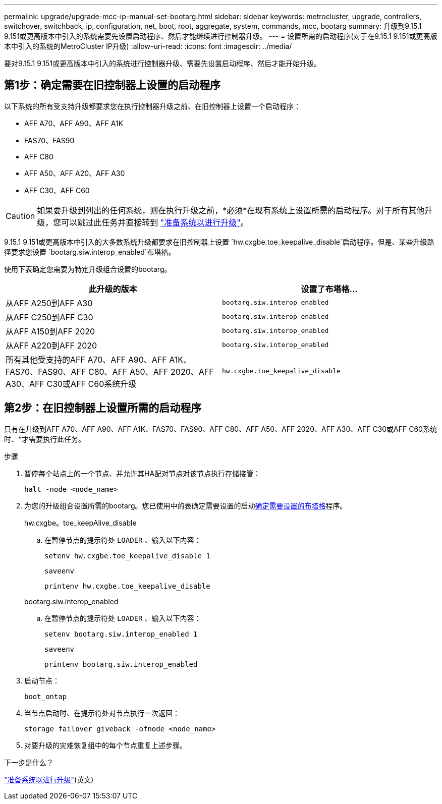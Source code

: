 ---
permalink: upgrade/upgrade-mcc-ip-manual-set-bootarg.html 
sidebar: sidebar 
keywords: metrocluster, upgrade, controllers, switchover, switchback, ip, configuration, net, boot, root, aggregate, system, commands, mcc, bootarg 
summary: 升级到9.15.1 9.151或更高版本中引入的系统需要先设置启动程序、然后才能继续进行控制器升级。 
---
= 设置所需的启动程序(对于在9.15.1 9.151或更高版本中引入的系统的MetroCluster IP升级)
:allow-uri-read: 
:icons: font
:imagesdir: ../media/


[role="lead"]
要对9.15.1 9.151或更高版本中引入的系统进行控制器升级、需要先设置启动程序、然后才能开始升级。



== 第1步：确定需要在旧控制器上设置的启动程序

以下系统的所有受支持升级都要求您在执行控制器升级之前、在旧控制器上设置一个启动程序：

* AFF A70、AFF A90、AFF A1K
* FAS70、FAS90
* AFF C80
* AFF A50、AFF A20、AFF A30
* AFF C30、AFF C60



CAUTION: 如果要升级到列出的任何系统，则在执行升级之前，*必须*在现有系统上设置所需的启动程序。对于所有其他升级，您可以跳过此任务并直接转到 link:upgrade-mcc-ip-prepare-system.html["准备系统以进行升级"]。

9.15.1 9.151或更高版本中引入的大多数系统升级都要求在旧控制器上设置 `hw.cxgbe.toe_keepalive_disable`启动程序。但是、某些升级路径要求您设置 `bootarg.siw.interop_enabled`布塔格。

使用下表确定您需要为特定升级组合设置的bootarg。

[cols="2*"]
|===
| 此升级的版本 | 设置了布塔格... 


| 从AFF A250到AFF A30 | `bootarg.siw.interop_enabled` 


| 从AFF C250到AFF C30 | `bootarg.siw.interop_enabled` 


| 从AFF A150到AFF 2020 | `bootarg.siw.interop_enabled` 


| 从AFF A220到AFF 2020 | `bootarg.siw.interop_enabled` 


| 所有其他受支持的AFF A70、AFF A90、AFF A1K、FAS70、FAS90、AFF C80、AFF A50、AFF 2020、AFF A30、AFF C30或AFF C60系统升级 | `hw.cxgbe.toe_keepalive_disable` 
|===


== 第2步：在旧控制器上设置所需的启动程序

只有在升级到AFF A70、AFF A90、AFF A1K、FAS70、FAS90、AFF C80、AFF A50、AFF 2020、AFF A30、AFF C30或AFF C60系统时、*才需要执行此任务。

.步骤
. 暂停每个站点上的一个节点、并允许其HA配对节点对该节点执行存储接管：
+
`halt  -node <node_name>`

. 为您的升级组合设置所需的bootarg。您已使用中的表确定需要设置的启动<<upgrade_paths_bootarg_manual,确定需要设置的布塔格>>程序。
+
[role="tabbed-block"]
====
.hw.cxgbe。toe_keepAlive_disable
--
.. 在暂停节点的提示符处 `LOADER` 、输入以下内容：
+
`setenv hw.cxgbe.toe_keepalive_disable 1`

+
`saveenv`

+
`printenv hw.cxgbe.toe_keepalive_disable`



--
.bootarg.siw.interop_enabled
--
.. 在暂停节点的提示符处 `LOADER` 、输入以下内容：
+
`setenv bootarg.siw.interop_enabled 1`

+
`saveenv`

+
`printenv bootarg.siw.interop_enabled`



--
====
. 启动节点：
+
`boot_ontap`

. 当节点启动时、在提示符处对节点执行一次返回：
+
`storage failover giveback -ofnode <node_name>`

. 对要升级的灾难恢复组中的每个节点重复上述步骤。


.下一步是什么？
link:upgrade-mcc-ip-prepare-system.html["准备系统以进行升级"](英文)
